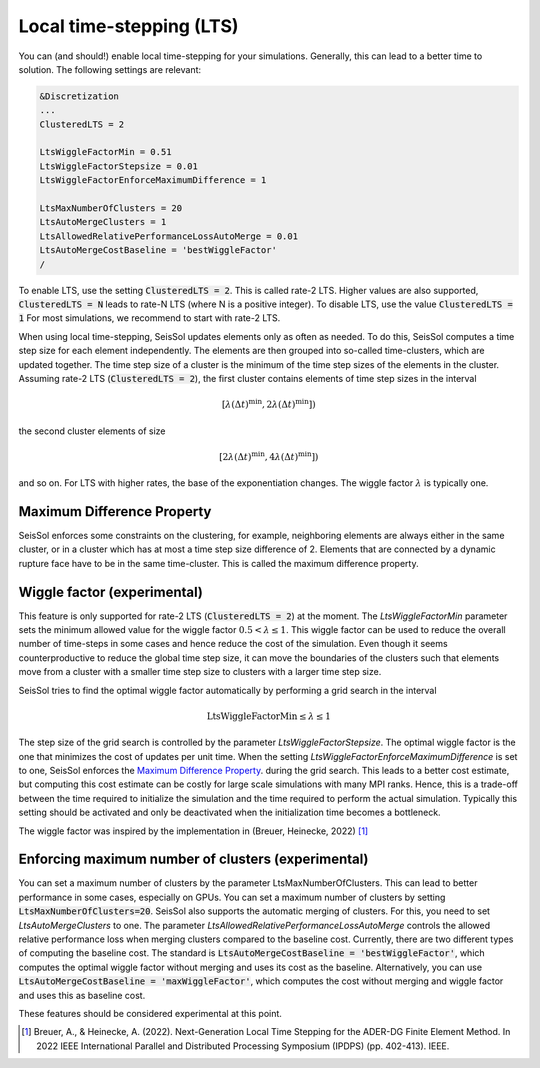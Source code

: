 Local time-stepping (LTS)
===================================

You can (and should!) enable local time-stepping for your simulations.
Generally, this can lead to a better time to solution.
The following settings are relevant:

.. code-block:: Fortran

    &Discretization
    ...
    ClusteredLTS = 2

    LtsWiggleFactorMin = 0.51
    LtsWiggleFactorStepsize = 0.01
    LtsWiggleFactorEnforceMaximumDifference = 1

    LtsMaxNumberOfClusters = 20
    LtsAutoMergeClusters = 1
    LtsAllowedRelativePerformanceLossAutoMerge = 0.01
    LtsAutoMergeCostBaseline = 'bestWiggleFactor'
    /

To enable LTS, use the setting :code:`ClusteredLTS = 2`.
This is called rate-2 LTS.
Higher values are also supported, :code:`ClusteredLTS = N` leads to rate-N LTS (where N is a positive integer).
To disable LTS, use the value :code:`ClusteredLTS = 1`
For most simulations, we recommend to start with rate-2 LTS.

When using local time-stepping, SeisSol updates elements only as often as needed.
To do this, SeisSol computes a time step size for each element independently.
The elements are then grouped into so-called time-clusters, which are updated together.
The time step size of a cluster is the minimum of the time step sizes of the elements in the cluster.
Assuming rate-2 LTS (:code:`ClusteredLTS = 2`), the first cluster contains elements of time step sizes in the interval

.. math::

    [\lambda (\Delta t)^\text{min}, 2 \lambda (\Delta t)^\text{min}])

the second cluster elements of size

.. math::

    [2 \lambda (\Delta t)^\text{min}, 4 \lambda (\Delta t)^\text{min}])

and so on.
For LTS with higher rates, the base of the exponentiation changes.
The wiggle factor :math:`\lambda` is typically one.

Maximum Difference Property
----------------------------

SeisSol enforces some constraints on the clustering, for example, neighboring elements are always either in the same cluster,
or in a cluster which has at most a time step size difference of 2.
Elements that are connected by a dynamic rupture face have to be in the same time-cluster.
This is called the maximum difference property.


Wiggle factor (experimental)
----------------------------
This feature is only supported for rate-2 LTS (:code:`ClusteredLTS = 2`) at the moment.
The *LtsWiggleFactorMin* parameter sets the minimum allowed value for the wiggle factor :math:`0.5 < \lambda \leq 1`.
This wiggle factor can be used to reduce the overall number of time-steps in some cases and hence reduce the cost of the simulation.
Even though it seems counterproductive to reduce the global time step size, it can move the boundaries of the clusters such that
elements move from a cluster with a smaller time step size to clusters with a larger time step size.

SeisSol tries to find the optimal wiggle factor automatically by performing a grid search in the interval

.. math::

    \text{LtsWiggleFactorMin} \leq \lambda \leq 1

The step size of the grid search is controlled by the parameter *LtsWiggleFactorStepsize*.
The optimal wiggle factor is the one that minimizes the cost of updates per unit time.
When the setting *LtsWiggleFactorEnforceMaximumDifference* is set to one, SeisSol enforces the `Maximum Difference Property`_.
during the grid search. This leads to a better cost estimate, but computing this cost estimate can be costly for large scale simulations with many MPI ranks.
Hence, this is a trade-off between the time required to initialize the simulation and the time required to perform the actual simulation.
Typically this setting should be activated and only be deactivated when the initialization time becomes a bottleneck.

The wiggle factor was inspired by the implementation in (Breuer, Heinecke, 2022) [1]_

Enforcing maximum number of clusters (experimental)
----------------------------------------------------
You can set a maximum number of clusters by the parameter LtsMaxNumberOfClusters.
This can lead to better performance in some cases, especially on GPUs.
You can set a maximum number of clusters by setting :code:`LtsMaxNumberOfClusters=20`.
SeisSol also supports the automatic merging of clusters.
For this, you need to set *LtsAutoMergeClusters* to one.
The parameter *LtsAllowedRelativePerformanceLossAutoMerge* controls the allowed relative performance loss when merging clusters compared
to the baseline cost.
Currently, there are two different types of computing the baseline cost.
The standard is :code:`LtsAutoMergeCostBaseline = 'bestWiggleFactor'`, which computes the optimal wiggle factor without merging and uses its cost as the baseline.
Alternatively, you can use :code:`LtsAutoMergeCostBaseline = 'maxWiggleFactor'`, which computes the cost without merging and wiggle factor and uses this as baseline cost.


These features should be considered experimental at this point.

.. [1] Breuer, A., & Heinecke, A. (2022). Next-Generation Local Time Stepping for the ADER-DG Finite Element Method. In 2022 IEEE International Parallel and Distributed Processing Symposium (IPDPS) (pp. 402-413). IEEE.